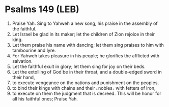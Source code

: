 * Psalms 149 (LEB)
:PROPERTIES:
:ID: LEB/19-PSA149
:END:

1. Praise Yah. Sing to Yahweh a new song, his praise in the assembly of the faithful.
2. Let Israel be glad in its maker; let the children of Zion rejoice in their king.
3. Let them praise his name with dancing; let them sing praises to him with tambourine and lyre.
4. For Yahweh takes pleasure in his people; he glorifies the afflicted with salvation.
5. Let the faithful exult in glory; let them sing for joy on their beds.
6. Let the extolling of God be in their throat, and a double-edged sword in their hand,
7. to execute vengeance on the nations and punishment on the peoples,
8. to bind their kings with chains and their ⌞nobles⌟ with fetters of iron,
9. to execute on them the judgment that is decreed. This will be honor for all his faithful ones; Praise Yah.
